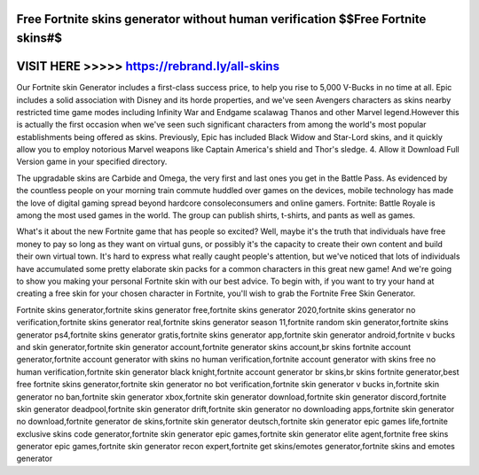 Free Fortnite skins generator without human verification $$Free Fortnite skins#$
=================================================================================



VISIT HERE >>>>> https://rebrand.ly/all-skins
=============================================



Our Fortnite skin Generator includes a first-class success price, to help you rise to 5,000 V-Bucks in no time at all. Epic includes a solid association with Disney and its horde properties, and we've seen Avengers characters as skins nearby restricted time game modes including Infinity War and Endgame scalawag Thanos and other Marvel legend.However this is actually the first occasion when we've seen such significant characters from among the world's most popular establishments being offered as skins. Previously, Epic has included Black Widow and Star-Lord skins, and it quickly allow you to employ notorious Marvel weapons like Captain America's shield and Thor's sledge. 4. Allow it Download Full Version game in your specified directory.

The upgradable skins are Carbide and Omega, the very first and last ones you get in the Battle Pass. As evidenced by the countless people on your morning train commute huddled over games on the devices, mobile technology has made the love of digital gaming spread beyond hardcore consoleconsumers and online gamers. Fortnite: Battle Royale is among the most used games in the world. The group can publish shirts, t-shirts, and pants as well as games. 

What's it about the new Fortnite game that has people so excited? Well, maybe it's the truth that individuals have free money to pay so long as they want on virtual guns, or possibly it's the capacity to create their own content and build their own virtual town. It's hard to express what really caught people's attention, but we've noticed that lots of individuals have accumulated some pretty elaborate skin packs for a common characters in this great new game! And we're going to show you making your personal Fortnite skin with our best advice. To begin with, if you want to try your hand at creating a free skin for your chosen character in Fortnite, you'll wish to grab the Fortnite Free Skin Generator. 

Fortnite skins generator,fortnite skins generator free,fortnite skins generator 2020,fortnite skins generator no verification,fortnite skins generator real,fortnite skins generator season 11,fortnite random skin generator,fortnite skins generator ps4,fortnite skins generator gratis,fortnite skins generator app,fortnite skin generator android,fortnite v bucks and skin generator,fortnite skin generator account,fortnite generator skins account,br skins fortnite account generator,fortnite account generator with skins no human verification,fortnite account generator with skins free no human verification,fortnite skin generator black knight,fortnite account generator br skins,br skins fortnite generator,best free fortnite skins generator,fortnite skin generator no bot verification,fortnite skin generator v bucks in,fortnite skin generator no ban,fortnite skin generator xbox,fortnite skin generator download,fortnite skin generator discord,fortnite skin generator deadpool,fortnite skin generator drift,fortnite skin generator no downloading apps,fortnite skin generator no download,fortnite generator de skins,fortnite skin generator deutsch,fortnite skin generator epic games life,fortnite exclusive skins code generator,fortnite skin generator epic games,fortnite skin generator elite agent,fortnite free skins generator epic games,fortnite skin generator recon expert,fortnite get skins/emotes generator,fortnite skins and emotes generator
